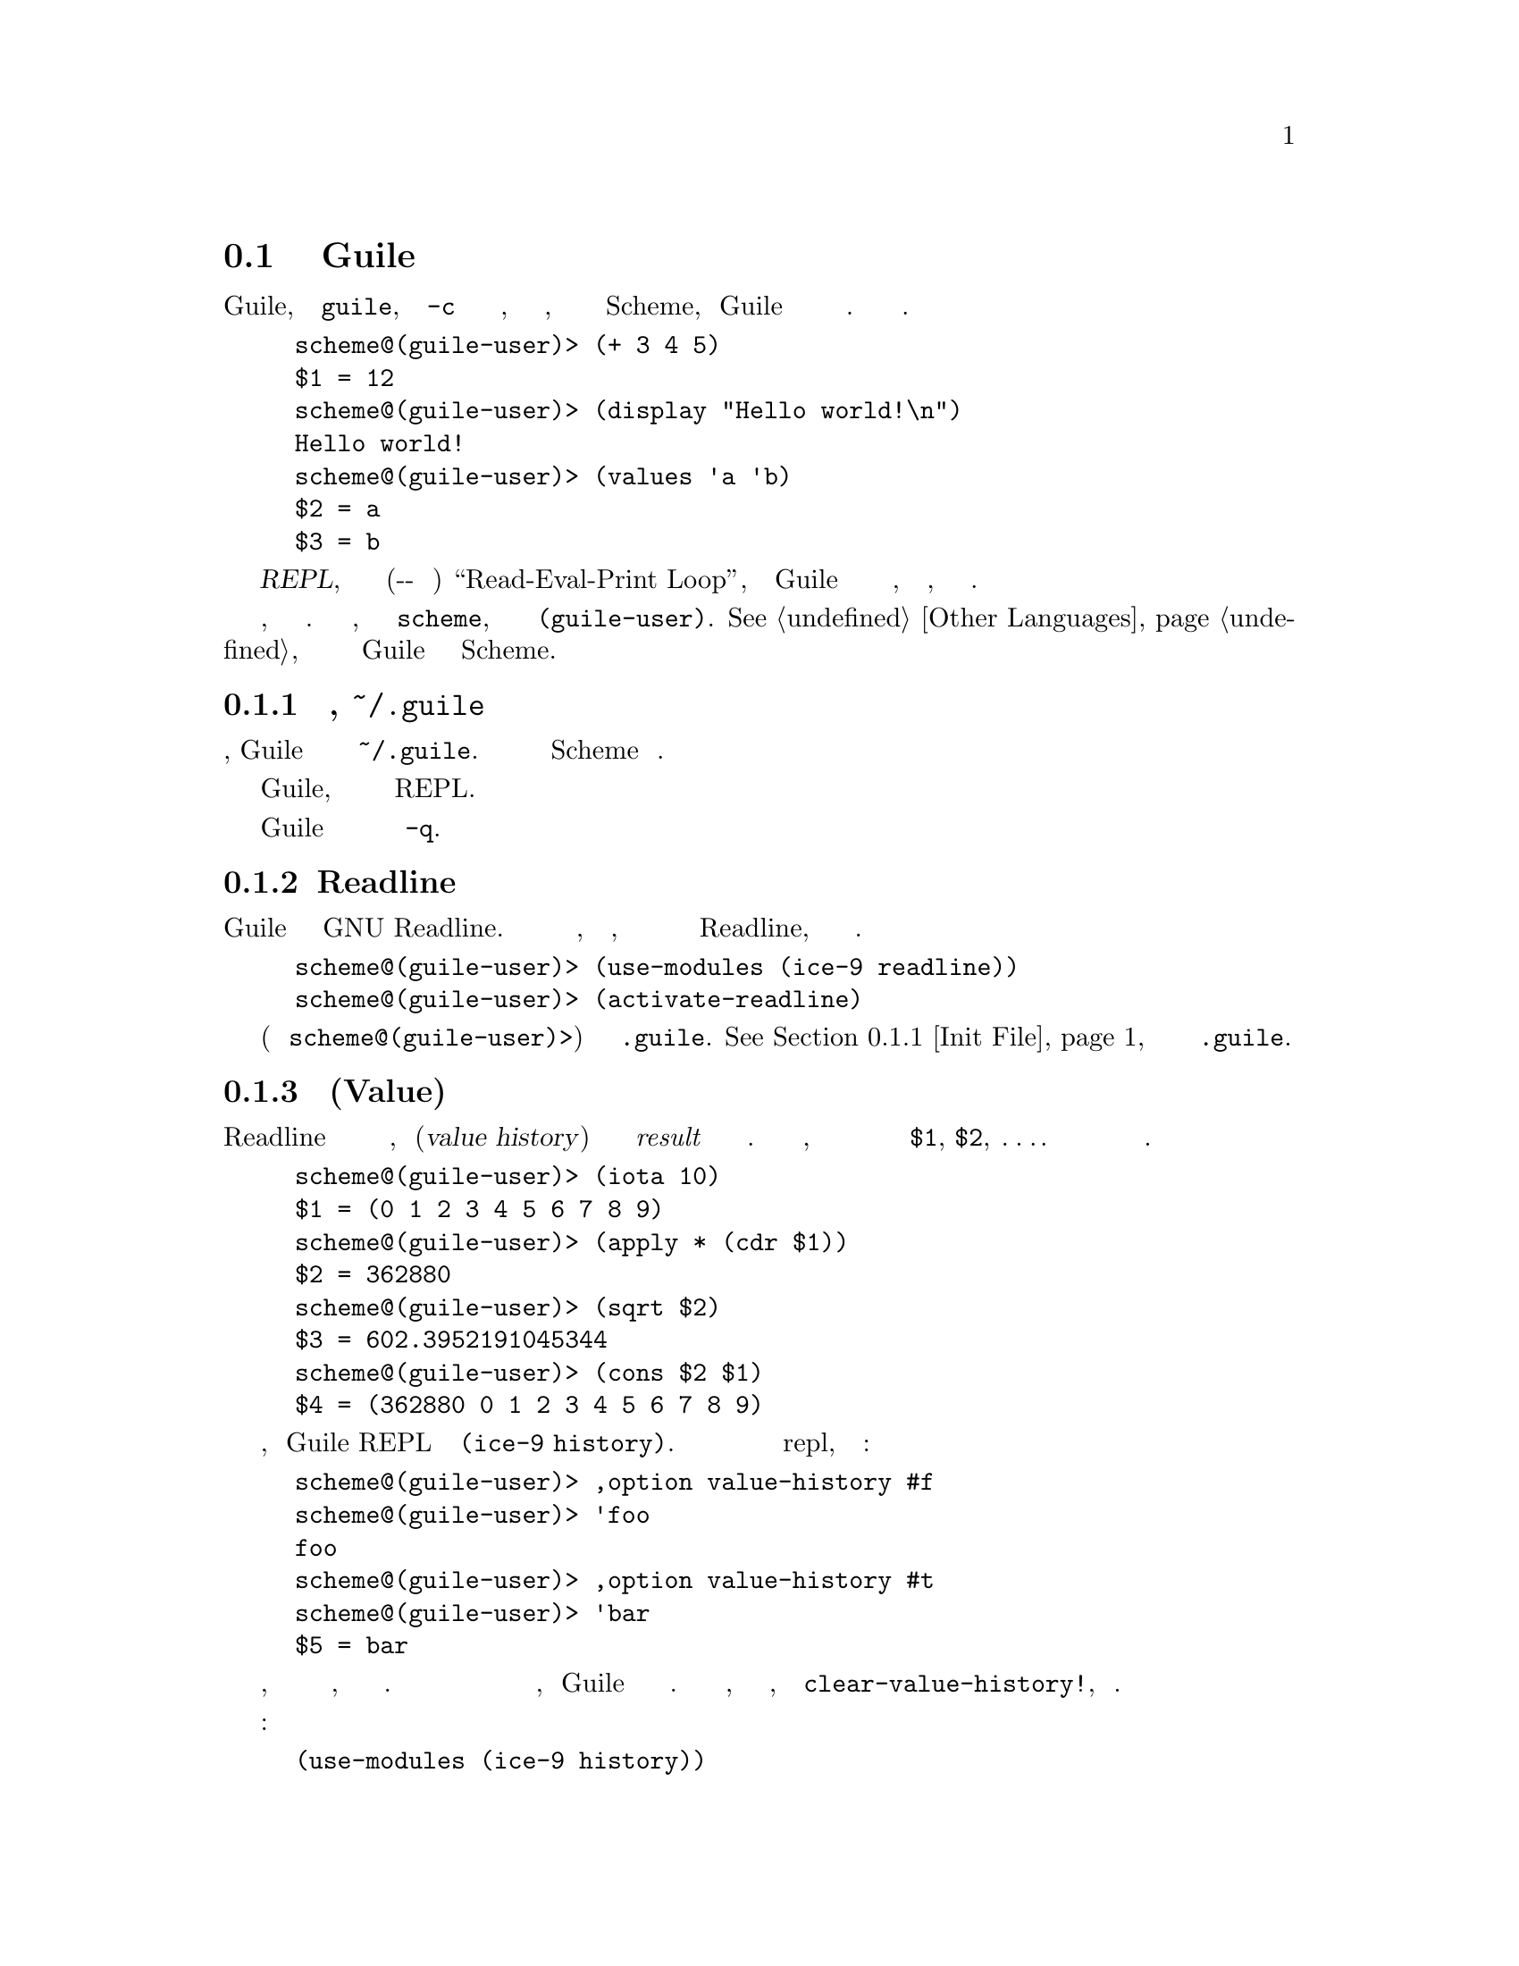 @c -*-texinfo-*-
@c This is part of the GNU Guile Reference Manual.
@c Copyright (C) 2006, 2010, 2011, 2012, 2013
@c   Free Software Foundation, Inc.
@c See the file guile.texi for copying conditions.

@node Using Guile Interactively
@section Интерактивное Использование Guile

Когда вы запускаете Guile, просто набирая @code{guile}, без аргумента
@code{-c} или имени скрипта для выполнения, вы получаете интерактивный
интерпретатор, где вы можете вводить выражения Scheme, и 
Guile вычислит их и распечатает результаты для вас. Вот несколько простых
примеров.

@lisp
scheme@@(guile-user)> (+ 3 4 5)
$1 = 12
scheme@@(guile-user)> (display "Hello world!\n")
Hello world!
scheme@@(guile-user)> (values 'a 'b)
$2 = a
$3 = b
@end lisp

@noindent
Этот режим использования называется @dfn{REPL}, что является сокращением от
(Читать-Выполнять-Печатать в Цикле) ``Read-Eval-Print Loop'', потому что Guile
интерпретатор сначала читает набранное вами выражение, заем вычисляет его, 
а затем печатает результат.

В подсказке отображается язык и модуль, в котором вы находитесь. В нашем случае,
текущий язык это @code{scheme}, и текущий модуль это
@code{(guile-user)}. @xref{Other Languages}, для получения дополнительной информации о
поддерживаемых Guile языках отличных от Scheme.

@menu
* Init File::
* Readline::                    
* Value History::              
* REPL Commands::               
* Error Handling::              
* Interactive Debugging::       
@end menu

@node Init File
@subsection Файл инициализации, @file{~/.guile}

@cindex .guile
При интерактивном запуске, Guile загружает локальный файл инициализации из
@file{~/.guile}.  Этот файл должен содержать выражения  Scheme для выполнения.

Это средство позволяет пользователю настраивать свою интерактивную
среду Guile, добавляя дополнительные модули или параметризацию
реализации REPL.

Чтобы запустить Guile без загрузки файла инициализации используйте параметр
командной строки @code{-q}.

@node Readline
@subsection Readline

Чтобы проще было повторять и изменять ранее введенные выражения и редактировать
набранные выражения в Guile можно использовать библиотеку GNU Readline.
Эта библиотека не включена по умолчанию, по причинам лицензирования, но все 
что вам нужно сделать для активации Readline, это набрать следующую пару 
строк.

@lisp
scheme@@(guile-user)> (use-modules (ice-9 readline))
scheme@@(guile-user)> (activate-readline)
@end lisp

Рекомендуется поместить эти две строки (без приглашений
@code{scheme@@(guile-user)>}) в ваш файл @file{.guile}.
@xref{Init File}, для получения дополнительной информации о @file{.guile}.

@node Value History
@subsection История Значений(Value)

Подобно тому как Readline помогает вам повторно использовать предыдущую
строку ввода, история значений(@dfn{value history}) позволяет вам использовать
результаты @emph{result} предедыдущих вычислений в новых выражениях.
Когда история значений включена, каждый результат вычисления автоматически
присваивается следующей переменной в последовательности переменных
@code{$1}, @code{$2}, @dots{}.  Вы можете использовать эти переменные в последующих
выражениях.

@lisp
scheme@@(guile-user)> (iota 10)
$1 = (0 1 2 3 4 5 6 7 8 9)
scheme@@(guile-user)> (apply * (cdr $1))
$2 = 362880
scheme@@(guile-user)> (sqrt $2)
$3 = 602.3952191045344
scheme@@(guile-user)> (cons $2 $1)
$4 = (362880 0 1 2 3 4 5 6 7 8 9)
@end lisp

История значений включена по умолчанию, поскольку Guile REPL импортирует модуль
@code{(ice-9 history)}. История значений может быть отключена или включена в
repl, используя опции интерфейса:

@lisp
scheme@@(guile-user)> ,option value-history #f
scheme@@(guile-user)> 'foo
foo
scheme@@(guile-user)> ,option value-history #t
scheme@@(guile-user)> 'bar
$5 = bar
@end lisp

Обратите внимание, что ранее записанные значения по прежнему доступны, даже если
история значений отключена. В редких случаях эти ссылки на прошлые вычисления могут
привести к тому, что Guile будет использовать слишком много памяти. Можно очистить эти
значения, возможно включив сборку мусора, через процедуру @code{clear-value-history!},
описанную ниже.

Программный интерфейс для истории значений находится в модуле:

@lisp
(use-modules (ice-9 history))
@end lisp

@deffn {Scheme Procedure} value-history-enabled?
Возвращает истину, если история значений включена, или ложь в противном случае.
@end deffn

@deffn {Scheme Procedure} enable-value-history!
Включает запись истории значений, если она выключена.
@end deffn

@deffn {Scheme Procedure} disable-value-history!
Выключает запись истории значений, если она включена.
@end deffn

@deffn {Scheme Procedure} clear-value-history!
Очищает историю значений. Если сохраненные значения не фиксируются другими структурами
данных или замыканиями, они могут быть затем утилизированы сборщиком мусора.
@end deffn

@node REPL Commands
@subsection Команды REPL

@cindex commands
REPL существует чтобы читать выражения, вычислять их и распечатывать их 
результы. Но иногда кто-то хочет сказать REPL, что бы он оценивал выражение
по другому или сделал что-то вообще. Пользователь может повлиять на работу
REPL с помощью команд REPL (@dfn{REPL command}).

В предыдущем разделе был приведен пример команды, в виде
@code{,option}.

@lisp
scheme@@(guile-user)> ,option value-history #t
@end lisp

@noindent
Команды отличаются от выражений наличием в них начальной запятой
(@samp{,}). С запятой не может начинаться выражение в большинстве языков, это
эффективный показатель для REPL что следующий текст формирует команду, 
а не выражение.


Команды REPL удобны, потому что они всегда есть. Даже если текущий модуль не 
имеет привязки для @code{pretty-print}, всегда можно сделать @code{,pretty-print}.

В следующих разделах описаны различные команды, сгруппированные по 
функциональности. Многие команды имеют сокращения; см. онлайн-справку
(@code{,help}) для получения дополнительной информации.

@menu
* Help Commands::               
* Module Commands::             
* Language Commands::           
* Compile Commands::            
* Profile Commands::            
* Debug Commands::              
* Inspect Commands::            
* System Commands::             
@end menu

@node Help Commands
@subsubsection Команды помощи(Help)

Когда Guile запускается в интерактивном режиме, он уведомляет пользователя
о том, что справку можно получить набрав @samp{,help}. Действительно, @code{help}
это команда особенно полезная, поскольку позволяет пользователю обнаружить остальные
команды.

@deffn {REPL Command} help [@code{all} | group | @code{[-c]} command]
Показывает справку(помощь).

С одним аругментом, пытается найти аргумент как имя группы, давая помощь если
это группа. В противном случае, пытается найти аргумент в качестве команды, давая
помощь если это команда.

Если есть команда, имя которой также является именем группы, используйте
фаорму @samp{-c @var{command}} для получения помощи по команде, а не по группе.

Без каких либо аргументов отображается список команд справки и
групп команд.
@end deffn

@deffn {REPL Command} show [topic]
Дает информацию о Guile.

С одним аргументом, пытается показать конкретную часть информации; в настоящее
время поддеживаются темы: гарантии(`warranty') (или `w'), "копирование"(`copying') 
(или `c') и версия(`version') (или `v').

Без каких либо аргументов отображает список тем.
@end deffn

@deffn {REPL Command} apropos regexp
Ищет привязки/модули/пакеты
@end deffn

@deffn {REPL Command} describe obj
Показывает описание(description)/документацию(documentation).
@end deffn

@node Module Commands
@subsubsection Команды Модулей

@deffn {REPL Command} module [module]
Изменяет текущий модуль / Показывает текущий модуль.
@end deffn

@deffn {REPL Command} import module @dots{}
Импортирует модуль / Показывает список имротрированных модулей(текущим модулем).
@end deffn

@deffn {REPL Command} load file
Загружает файл в текущий модуль.
@end deffn

@deffn {REPL Command} reload [module]
Перезагружает  данный модуль или текущий модуль, если он не был указан.
@end deffn

@deffn {REPL Command} binding
Список текущих привязок.
@end deffn

@deffn {REPL Command} in module expression
@deffnx {REPL Command} in module command arg @dots{}
Вычисляет выражение, или альтернативно, выполняет другую мета-команду в
контексте модуля.  Например, @samp{,in (foo bar) ,binding}
показывает привязки в модуле @code{(foo bar)}. а так интереснее: 
@samp{,in (value-history) ,binding}
@end deffn

@node Language Commands
@subsubsection Команды Языка

@deffn {REPL Command} language language
Изменяет текущий язык.
@end deffn

@node Compile Commands
@subsubsection Команды Компиляции

@deffn {REPL Command} compile exp
Создает скомпилированный код выражения.
@end deffn

@deffn {REPL Command} compile-file file
Компилирует файл.
@end deffn

@deffn {REPL Command} expand exp
Расширяет макрос в форму Scheme(а возможно и другого языка).
@samp{,expand (define-once a 3)}
или
 @samp{,expand (when (defined? a) (display "a defined!!!"))}
@end deffn

@deffn {REPL Command} optimize exp
Запускает оптимизатор на куске кода и распечатывает результат.
@end deffn

@deffn {REPL Command} disassemble exp
Дизассемблирует скомпилированную процедуру.
@samp{(define a (lambda () (display "Test disassm\n")))
,disassemble a}
@end deffn

@deffn {REPL Command} disassemble-file file
Дизассемблирует файл.
@end deffn

@node Profile Commands
@subsubsection Команды профилирования(измерения скорости работы)

@deffn {REPL Command} time exp
Выдает время выполнения выражения.
@end deffn

@deffn {REPL Command} profile exp [#:hz hz=100] @
  [#:count-calls? count-calls?=#f] [#:display-style display-style=list]
Профилирование выполнения выражения.  Эта команда компилирует выражение @var{exp}
и затем запускае его в профилировщике statprof, передавая все ключевые слова в процедуру
@code{statprof}.  Подробнее о statprof и доступных опциях для этой команды
смотри  @xref{Statprof}.
@end deffn

@deffn {REPL Command} trace exp [#:width w] [#:max-indent i]
Трассировка исполнения

По умолчанию, trace ограничена шириной вашего терминала, или указанием
 @var{width} если он определен.  Вложенные вызовы процедур будут печататься
дальше в право, хотя если ширина отступа соответствует  @var{max-indent}, 
максимальный отступ сокращается.
@end deffn

@node Debug Commands
@subsubsection Команды Отладки

Эти команды отладки доступын только в рамках рекурсивного REPL;
они не работают на верхнем уровне.

@deffn {REPL Command} backtrace [count] [#:width w] [#:full? f]
Печатает обратную трассу(стек вызовов).

Выводит обратную трассу всех кадров стека, или верхние @var{count} кадров.
Если @var{count} отритцательный, будут показаны последние @var{count} кадров.
@end deffn

@deffn {REPL Command} up [count]
Выбирает кадр стека вызова.

Выбирает и распечатывает кадры стека, которые вызвали это.
Аргумент говорит, сколько кадров надо пройти вверх.
@end deffn

@deffn {REPL Command} down [count]
Выбирает кадр стека вызовов.

Выбирает и распечатывает кадры стека, которые вызвали это.
Аргумент говорит, сколько кадров надо пройти вниз.
@end deffn

@deffn {REPL Command} frame [idx]
Показывает кадр.

Показывает выбранный кадр.  С аргументом, выбирает кадр по индексу,
а затем показывает его.
@end deffn

@deffn {REPL Command} locals
Показывает локальные переменные.

Показывает локально связанные переменные в выбранном кадре.
@end deffn

@deffn {REPL Command} error-message
@deffnx {REPL Command} error
Показывает сообщение об ошибке.

Отображает сообщение, связанное с ошибкой с которой началась текущая
сессия отладки REPL.
@end deffn

@deffn {REPL Command} registers
Показывает регистры VM свяазнные с текущим кадром.

@xref{Stack Layout}, для получения дополнительной информации о кадрах
стека VM.
@end deffn

@deffn {REPL Command} width [cols]
Устанавливает количество отображаемых столбцов в выходных данных @code{,backtrace}
и @code{,locals} в значение  @var{cols}.  Если @var{cols} не указан, используется
ширина терминала.
@end deffn

Следующие 3 команды работают в любом REPL.

@deffn {REPL Command} break proc
Установить точку останова на процедуре @var{proc}.
@end deffn

@deffn {REPL Command} break-at-source file line
Установить точку останова в указанном местоположении исходного файла.
@end deffn

@deffn {REPL Command} tracepoint proc
Устанавливает точку трассировки для данной процедуры. Это приведет к тому, что
все вызовы процедуры распечатают сообщение трассировки. @xref{Tracing Traps}, 
для получения дополнительной информации.
@end deffn

Все остальные команды данной подсекции применяются только тогда, когда стек
является продолжаемым (@dfn{continuable}) --- другими словами, когда для программы
стек которой получен возможно продолжить работу.  Обычно это означает, что
программа остановлена из за прерывания или точки останова.

@deffn {REPL Command} step
Говорит отлаживаемой программе перейти к следующему положению в исходнике.
@end deffn

@deffn {REPL Command} next
Говорит отлаживаемой программе перейти к следуюещему положению в исходнике в
том же кадре стека (См. @ref{Traps} для получения детальной информации как это работает.)
@end deffn

@deffn {REPL Command} finish
Говорит отлаживаемой программе, что бы она продолжала работать до завершения текущего
кадра стека, после чего распечатать результат и повторнно войти в REPL.
@end deffn

@node Inspect Commands
@subsubsection Проверяющие(Инспектирующие) Команды

@deffn {REPL Command} inspect exp
Проверяет результат вычисления  @var{exp}.
@end deffn

@deffn {REPL Command} pretty-print exp
Достаточно красиво печатает результат вычисления выражения @var{exp}.
@end deffn

@node System Commands
@subsubsection Системные команды

@deffn {REPL Command} gc
Сборка мусора.
@end deffn

@deffn {REPL Command} statistics
Отображение статистики.
@end deffn

@deffn {REPL Command} option [name] [exp]
Без аргументов, перечисляет все варианты.  С одним аргументом, показывает
текущее значение опции с именем @var{name}.  С двумя аргументами, устанавливает
для опции с именем @var{name} результат вычисления Scheme выражения
@var{exp}.
@end deffn

@deffn {REPL Command} quit
Выходит из сессии.
@end deffn

Текущие опции REPL включают:

@table @code
@item compile-options
Параметры используемые при компиляции введенных выражений в REPL.
@xref{Compilation}, для подробной информации о опциях компиляции.
@item interp
Следует ли интерпретировать или компилировать выражения предоставляемые
REPL, если такой выбор доступен.  По умолчанию Off (indicating compilation).
@item prompt
Настроенное приглашение REPL.  @code{#f} по умолчанию, указывает на приглашение
по умолчанию.
@item print
Процедура с двумя аргументами используемая для печати результата вычисления каждого
выражения. Аргументы это текущий REPL и печатаемое значение.
По умолчанию, @code{#f}, использовать процедуру по умолчанию.
@item value-history
Включена ли история значений или нет.  @xref{Value History}.
@item on-error
Что делать при возникновении ошибки.  По умолчанию, @code{debug}, то есть
вход в отладчик.  Другие значения включают @code{backtrace}, для показа
трассировки стека без входа в отладчик, или @code{report}, просто выводит
сообщение об ошибке.
@end table

Значения по умолчанию для опций REPL могут быть установлены использованием
@code{repl-default-option-set!} из @code{(system repl common)}:

@deffn {Scheme Procedure} repl-default-option-set! key value
Устанавливает значения по умолчанию опций REPL.  Эта функция особенно полезна в файле
инициализации пользователя.  @xref{Init File}.
@end deffn

@node Error Handling
@subsection Обработка ошибок

Когда в коде выполняющимся из REPL обнаруживаеся ошибка, Guile вводит новое
приглашение, позволяя вам проверить контекст ошибки.

@lisp
scheme@@(guile-user)> (map string-append '("a" "b") '("c" #\d))
ERROR: In procedure string-append:
ERROR: Wrong type (expecting string): #\d
Entering a new prompt.  Type `,bt' for a backtrace or `,q' to continue.
scheme@@(guile-user) [1]>
@end lisp

Новое приглашение запускается внутри старого, в динамическом контексте
ошибки. Это рекурсивный REPL, дополненный усовершенствованным представлением стека,
готовым к отладке.

@code{,backtrace} (abbreviated @code{,bt}) отображает стек вызовов Scheme
в точке, где произошла ошибка:

@lisp
scheme@@(guile-user) [1]> ,bt
           1 (map #<procedure string-append _> ("a" "b") ("c" #\d))
           0 (string-append "b" #\d)
@end lisp

В приведенном выше примере, обратная трассировка(backtrace) не имеет
информации об исходном тексте обоих примитивов @code{map} и @code{string-append}.
Но в общем случае пространство слева, от backtrace указывает строку и столбец,
в которых данная процедура вызывает другую.

Вы можете выйти из рекусрсивного REPL так же как вы выходите из любого REPL:
через @samp{(quit)}, @samp{,quit} (сокращенно @samp{,q}), или
другой вариант @kbd{C-d}.

@node Interactive Debugging
@subsection Интерактивная Отладка

Рекурсивный отладочный REPL представляет ряд других метакоманд, которые проверяют
состояние вычислений на момент ошибки. Эти команды позовляют вам

@itemize @bullet
@item
отобразить стек вызовов Scheme в точке, где произошла ошибка;

@item
перемещаться вверх и вниз по стеку вызовов, чтобы детально увидеть вычисляемое
выражение или применяемую процедуру в каждом кадре(@dfn{frame}); а также

@item
изучить значения переменных и выражений в контексте каждого фрейма(кадра стека).
@end itemize

@noindent
@xref{Debug Commands}, для документации по отдельным командам.
Этот раздел призван дать более детальное описание типичного сеанса отладки.

Первым делом, нам понадобиться "хорошая" ошибка. Давайте попробуем macroexpand
- расширить выражение @code{(unquote foo)}, за пределами формы @code{quasiquote},
и посмотрим, как макрорасширитель сообщит об этой ошибке.

@lisp
scheme@@(guile-user)> (macroexpand '(unquote foo))
ERROR: In procedure macroexpand:
ERROR: unquote: expression not valid outside of quasiquote in (unquote foo)
Entering a new prompt.  Type `,bt' for a backtrace or `,q' to continue.
scheme@@(guile-user) [1]>
@end lisp

Команда @code{backtrace}, которая также может быть вызвана как @code{bt},
отображает стек вызовов (иначе читается как backtrace) в том месте, где 
управление процессом вычисления перешло к отладчику:

@lisp
scheme@@(guile-user) [1]> ,bt
In ice-9/psyntax.scm:
  1130:21  3 (chi-top (unquote foo) () ((top)) e (eval) (hygiene #))
  1071:30  2 (syntax-type (unquote foo) () ((top)) #f #f (# #) #f)
  1368:28  1 (chi-macro #<procedure de9360 at ice-9/psyntax.scm...> ...)
In unknown file:
           0 (scm-error syntax-error macroexpand "~a: ~a in ~a" # #f)
@end lisp

Стек вызовов состоит из последовательности кадров стека(@dfn{frames}), причем
каждый кадр описывает одну процедуру, которая ждет, чтобы чтото сделать со
значениями, возвращаемыми другой процедурой. Здесь мы видим, что в стеке
четыре кадра.

Обратите внимание, что @code{macroexpand} нет в стеке --- в действительности он
выполняет хвостовой вызов @code{chi-top}, это можно найти в его определении в
@code{ice-9/psyntax.scm}.

Когда вы входите в отладчик, выбирается самый внутренний кадр, что означает,
что команды для  получения информации о текущем кадре (``current''
frame), или для  вычисления выражений в контексте текущего кадра, будут
делать это по умолчанию относительно самого внутреннего кадра.  Чтобы
выбрать другой кадр и применить к нему эти операции, используйте команды:
@code{up}, @code{down} и @code{frame} вот так:

@lisp
scheme@@(guile-user) [1]> ,up
In ice-9/psyntax.scm:
  1368:28  1 (chi-macro #<procedure de9360 at ice-9/psyntax.scm...> ...)
scheme@@(guile-user) [1]> ,frame 3
In ice-9/psyntax.scm:
  1130:21  3 (chi-top (unquote foo) () ((top)) e (eval) (hygiene #))
scheme@@(guile-user) [1]> ,down
In ice-9/psyntax.scm:
  1071:30  2 (syntax-type (unquote foo) () ((top)) #f #f (# #) #f)
@end lisp

Возможно, нам интересно, что происходит во втором кадре, поэтому мы посмотрим
его локальные переменные:

@lisp
scheme@@(guile-user) [1]> ,locals
  Local variables:
  $1 = e = (unquote foo)
  $2 = r = ()
  $3 = w = ((top))
  $4 = s = #f
  $5 = rib = #f
  $6 = mod = (hygiene guile-user)
  $7 = for-car? = #f
  $8 = first = unquote
  $9 = ftype = macro
  $10 = fval = #<procedure de9360 at ice-9/psyntax.scm:2817:2 (x)>
  $11 = fe = unquote
  $12 = fw = ((top))
  $13 = fs = #f
  $14 = fmod = (hygiene guile-user)
@end lisp

Все значения доступны по именам истории значений
(@code{$@var{n}}):

@lisp
scheme@@(guile-user) [1]> $10
$15 = #<procedure de9360 at ice-9/psyntax.scm:2817:2 (x)>
@end lisp

Мы даже можем напрямую вызвать процедуру в REPL:

@lisp
scheme@@(guile-user) [1]> ($10 'not-going-to-work)
ERROR: In procedure macroexpand:
ERROR: source expression failed to match any pattern in not-going-to-work
Entering a new prompt.  Type `,bt' for a backtrace or `,q' to continue.
@end lisp

И в этой точке, мы вызвали ошибку внутри ошибки. Давайте просто вернемся на
верхний уровень(к стеку первой ошибки):

@lisp
scheme@@(guile-user) [2]> ,q
scheme@@(guile-user) [1]> ,q
scheme@@(guile-user)> 
@end lisp

Наконец: как совет для мудрых, хакеры закрывают свои приглашения REPL с помощью
@kbd{C-d}.

@node Using Guile in Emacs
@section Использование Guile в Emacs

@cindex Emacs
Любой текстовый редактор может редактировать код Scheme, но некоторые
лучше чем другие.  Emacs -- конечно лучший, и не только потому, что это
хороший текстовый редактор. Emacs хорошо поддерживает Scheme сразу после
установки, с разумными правилами отступов, сопоставлением скобок, подсветкой
синтаксиса, и даже набором сочетаний горячих клавишь для структурного 
редактирования, позволяющего осуществлять навигацию, вырезать и вставлять,
и выполнять операции транспонирования, которые работают на сбалансированных
S-выражениях.

Как бы то нибыло, две вещи значительно улучшат ваш опыт работы с
Emacs и Guile.

@cindex Paredit
Первой является  @uref{http://www.emacswiki.org/emacs/ParEdit, Paredit}
от Taylor Campbell-а.  Вы не должны кодировать на любом диалекте Lisp
без Paredit.  (Они говорят, что неуверенно, писать скучно, отсюда этот тон,
но не зависимо от этого)  Paredit это пчела в колене.(фигня какая то, непереводимая
игра английских слов)

@cindex Geiser
Второй это
@iftex
Jos@'e
@end iftex
@ifnottex
José
@end ifnottex
Antonio Ortega Ruiz's
@uref{http://www.nongnu.org/geiser/, Geiser}.  Geiser дополняет режимы  Emacs'
@code{scheme-mode} тесной интеграцией с запущенным Guile процессом через
a @code{comint-mode} буфер REPL.

Конечно, есть комбинации горячих клавиш для переключения в REPL, и среда
REPL хороша, но Geiser выходит за рамки этого, обеспечивая:

@itemize @bullet
@item
Вычисление формы в контексте модуля текущего файла.
@item
Макрорасширение.
@item
Загрузку файла/модуля и/или его компиляцию.
@item
Завершение идентификатора с учетом пространства имен(включая локальные
привязки, имена, видимые в текущем модуле и имена модулей)
@item
Autodoc: область эха показывает информацию о сигнатуре процедуры/макроса вокруг
текущей точки - автоматически.
@item
Переход к определению текущего идентификатора.
@item
Доступ к документации (включая docstrings когда их обеспечивает реализация).
@item
Списки идентификаторов, экспортируемых данным модулем.
@item
Список вызывающих/вызываемых процедур.
@item
Зачаточную поддержку для отладки и отслеживания ошибки.
@item
Одновременную поддержку нескольких REPL.
@end itemize

См веб страницу Geiser @uref{http://www.nongnu.org/geiser/}, для получения
подробной информации.

@node Using Guile Tools
@section Использование Инструментов Guile

@cindex guild
@cindex guile-tools
@cindex wizards
Guile также поставляется с растущим числом утилит командной строки: компилятор,
дизассемблер, некоторые модули инспекторы, и в будущем, система для установки
пакетов Guile из интернета.  Эти инструменты могут быть вызваны с помощью
программы the @code{guild}.

@example
$ guild compile -o foo.go foo.scm
wrote `foo.go'
@end example

Эта программа раньше называлась @code{guile-tools} вплоть до версии
Guile 2.0.1, и для обратной совместимости ее еще можно назвать таковой.
Однако мы изменили название на @code{guild}, не только потому что оно
приятно короче и легче читается, но и потому, что этот инструмент будет
служить чтобы связать мастеров Guile вместе, позволяя хакерам обмениваться
кодом друг с другом, используя CPAN-подобную систему.

@xref{Compilation}, для получения дополнительной информации о @code{guild compile}.

Полный список guild скриптов можно получить, вызвав @code{guild list}, 
или просто @code{guild}.

@node Installing Site Packages
@section Установка  Местных(Site) Пакетов

@cindex site
@cindex site path
@cindex load path
@findex %site-dir
@findex %site-ccache-dir

В какой-то, момент вы возможно, захотите поделиться своим кодом с другими людьми.
Чтобы это сделать, важно следовать ряду общих соглашений, чтобы облегчить
пользователям процесс установки и использования вашего пакета.

Первое, что нужно сделать, это установить файлы Scheme, туда где Guile 
сможет их найти.  Когда Guile отправляется на поиск файлов Scheme, он ищет
используя путь загрузки(@dfn{load path}) для поиска файла: сначала по
собственному Guile пути, затем в пути для местных пакетов(@dfn{site packages}).
Местный пакет это любой код Scheme, который установлен, и не является частью
самого Guile.  @xref{Load Paths}, для получения дополнительной информации о
путях загрузки.

Есть несколько местных путей(site paths), по историческим причинам, но тот который
обычно должен быть использован можно получить вызвав процедуру
@code{%site-dir}.  @xref{Build Config}.  Если Guile
@value{EFFECTIVE-VERSION} установлен в вашей системе в @code{/usr/},
то @code{(%site-dir)} будет
@code{/usr/share/guile/site/@value{EFFECTIVE-VERSION}}.  Файлы Scheme должны
быть установлены там.

Если вы не установили скомпилированные @code{.go} файллы, Guile скомпилирует
ваши модули и программы когда они будут впервые использованы, и кеширует их в
домашнем каталоге пользователя. @xref{Compilation}, для получения дополнительной
информации о авто-компиляции.  Тем не менее, лучше скомпилировать файлы до их установки,
и просто скопировать файлы в то место, где Guile сможет их найти.

Как и в случае с файлами Scheme, Guile ищет путь для поиска скомпилированных
файлов @code{.go} используя путь @code{%load-compiled-path}.  По умолчанию этот
путь содержит две записи: путь для Guile файлов и путь для местных(site) пакетов.
Вы должны установить ваши файлы @code{.go} в последний каталог, значение которого
возвращается путем вызова процедуры @code{%site-ccache-dir}.  Как и в предыдущем
примере, если Guile @value{EFFECTIVE-VERSION} установлен в вашей системе в каталог
@code{/usr/}, тогда @code{(%site-ccache-dir)} содержащая путь к местным пакетам
будет @code{/usr/lib/guile/@value{EFFECTIVE-VERSION}/site-ccache}.

Обратите внимание, что файл @code{.go} будет загружен только вместо файла
@code{.scm} если тот не новее.  По этой причине, вы должны сначала установить файлы
Scheme, а потом ваши скомпилированные файлы.  @xref{Load
Paths}, для получения дополнительной информации о процессе загрузки.

Наконец, хотя этот раздел посвящен только Scheme, иногда вам необходимо устанавливать
и расширения Си.  Разделяемые(общие) библиотеки должны быть установлены в директории
@dfn{extensions dir}.  Это значение можно узнать из конфигурации сборки.
(@pxref{Build Config}).  Опять же, если Guile @value{EFFECTIVE-VERSION} установлен
в вашей системе в @code{/usr/}, тогда директория для расширений будет
@code{/usr/lib/guile/@value{EFFECTIVE-VERSION}/extensions}.

@c Local Variables:
@c TeX-master: "guile.texi"
@c End: